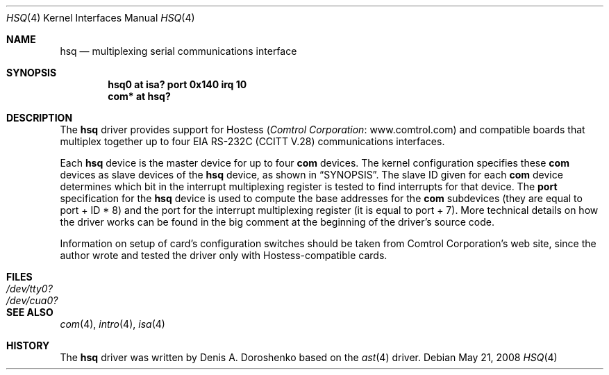 .\"	$OpenBSD: hsq.4,v 1.16 2008/05/21 19:05:51 kettenis Exp $
.\"	from: OpenBSD: ast.4,v 1.5 1999/07/09 13:35:43 aaron Exp
.\"	from: NetBSD: ast.4,v 1.7 1996/03/16 00:07:07 thorpej Exp
.\"
.\" Copyright (c) 1990, 1991 The Regents of the University of California.
.\" All rights reserved.
.\"
.\" This code is derived from software contributed to Berkeley by
.\" the Systems Programming Group of the University of Utah Computer
.\" Science Department.
.\" Redistribution and use in source and binary forms, with or without
.\" modification, are permitted provided that the following conditions
.\" are met:
.\" 1. Redistributions of source code must retain the above copyright
.\"    notice, this list of conditions and the following disclaimer.
.\" 2. Redistributions in binary form must reproduce the above copyright
.\"    notice, this list of conditions and the following disclaimer in the
.\"    documentation and/or other materials provided with the distribution.
.\" 3. Neither the name of the University nor the names of its contributors
.\"    may be used to endorse or promote products derived from this software
.\"    without specific prior written permission.
.\"
.\" THIS SOFTWARE IS PROVIDED BY THE REGENTS AND CONTRIBUTORS ``AS IS'' AND
.\" ANY EXPRESS OR IMPLIED WARRANTIES, INCLUDING, BUT NOT LIMITED TO, THE
.\" IMPLIED WARRANTIES OF MERCHANTABILITY AND FITNESS FOR A PARTICULAR PURPOSE
.\" ARE DISCLAIMED.  IN NO EVENT SHALL THE REGENTS OR CONTRIBUTORS BE LIABLE
.\" FOR ANY DIRECT, INDIRECT, INCIDENTAL, SPECIAL, EXEMPLARY, OR CONSEQUENTIAL
.\" DAMAGES (INCLUDING, BUT NOT LIMITED TO, PROCUREMENT OF SUBSTITUTE GOODS
.\" OR SERVICES; LOSS OF USE, DATA, OR PROFITS; OR BUSINESS INTERRUPTION)
.\" HOWEVER CAUSED AND ON ANY THEORY OF LIABILITY, WHETHER IN CONTRACT, STRICT
.\" LIABILITY, OR TORT (INCLUDING NEGLIGENCE OR OTHERWISE) ARISING IN ANY WAY
.\" OUT OF THE USE OF THIS SOFTWARE, EVEN IF ADVISED OF THE POSSIBILITY OF
.\" SUCH DAMAGE.
.\"
.\"     from: @(#)dca.4	5.2 (Berkeley) 3/27/91
.\"	from: Id: com.4,v 1.1 1993/08/06 11:19:07 cgd Exp
.\"
.Dd $Mdocdate: May 21 2008 $
.Dt HSQ 4
.Os
.Sh NAME
.Nm hsq
.Nd multiplexing serial communications interface
.Sh SYNOPSIS
.Cd "hsq0 at isa? port 0x140 irq 10"
.Cd "com* at hsq?"
.Sh DESCRIPTION
The
.Nm
driver provides support for Hostess
.Pq Lk www.comtrol.com "Comtrol Corporation"
and compatible boards that multiplex together up to four
.Tn EIA
.Tn RS-232C
.Pq Tn CCITT V.28
communications interfaces.
.Pp
Each
.Nm
device is the master device for up to four
.Nm com
devices.
The kernel configuration specifies these
.Nm com
devices as slave devices of the
.Nm
device, as shown in
.Sx SYNOPSIS .
The slave ID given for each
.Nm com
device determines which bit in the interrupt multiplexing register is
tested to find interrupts for that device.
The
.Cd port
specification for the
.Nm
device is used to compute the base addresses for the
.Nm com
subdevices (they are equal to port + ID * 8) and the port for
the interrupt multiplexing register (it is equal to port + 7).
More technical details on how the driver works can be found in
the big comment at the beginning of the driver's source code.
.Pp
Information on setup of card's configuration switches should be taken
from Comtrol Corporation's web site, since the author wrote and tested
the driver only with Hostess-compatible cards.
.Sh FILES
.Bl -tag -width Pa -compact
.It Pa /dev/tty0?
.It Pa /dev/cua0?
.El
.Sh SEE ALSO
.Xr com 4 ,
.Xr intro 4 ,
.Xr isa 4
.Sh HISTORY
The
.Nm
driver was written by
.An Denis A. Doroshenko
based on the
.Xr ast 4
driver.
